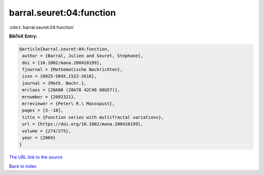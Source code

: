barral.seuret:04:function
=========================

:cite:t:`barral.seuret:04:function`

**BibTeX Entry:**

.. code-block:: bibtex

   @article{barral.seuret:04:function,
    author = {Barral, Julien and Seuret, Stephane},
    doi = {10.1002/mana.200410199},
    fjournal = {Mathematische Nachrichten},
    issn = {0025-584X,1522-2616},
    journal = {Math. Nachr.},
    mrclass = {28A80 (28A78 42C40 60G57)},
    mrnumber = {2092321},
    mrreviewer = {Peter\ R.\ Massopust},
    pages = {3--18},
    title = {Function series with multifractal variations},
    url = {https://doi.org/10.1002/mana.200410199},
    volume = {274/275},
    year = {2004}
   }

`The URL link to the source <ttps://doi.org/10.1002/mana.200410199}>`__


`Back to index <../By-Cite-Keys.html>`__
